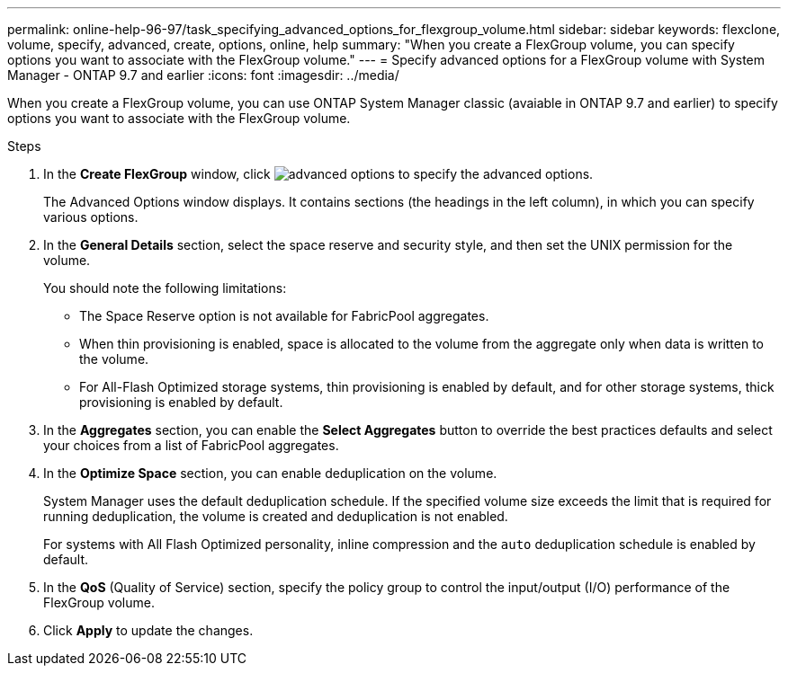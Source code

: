 ---
permalink: online-help-96-97/task_specifying_advanced_options_for_flexgroup_volume.html
sidebar: sidebar
keywords: flexclone, volume, specify, advanced, create, options, online, help
summary: "When you create a FlexGroup volume, you can specify options you want to associate with the FlexGroup volume."
---
= Specify advanced options for a FlexGroup volume with System Manager - ONTAP 9.7 and earlier
:icons: font
:imagesdir: ../media/

[.lead]
When you create a FlexGroup volume, you can use ONTAP System Manager classic (avaiable in ONTAP 9.7 and earlier) to specify options you want to associate with the FlexGroup volume.

.Steps

. In the *Create FlexGroup* window, click image:../media/advanced_options.gif[] to specify the advanced options.
+
The Advanced Options window displays. It contains sections (the headings in the left column), in which you can specify various options.

. In the *General Details* section, select the space reserve and security style, and then set the UNIX permission for the volume.
+
You should note the following limitations:

 ** The Space Reserve option is not available for FabricPool aggregates.
 ** When thin provisioning is enabled, space is allocated to the volume from the aggregate only when data is written to the volume.
 ** For All-Flash Optimized storage systems, thin provisioning is enabled by default, and for other storage systems, thick provisioning is enabled by default.

. In the *Aggregates* section, you can enable the *Select Aggregates* button to override the best practices defaults and select your choices from a list of FabricPool aggregates.
. In the *Optimize Space* section, you can enable deduplication on the volume.
+
System Manager uses the default deduplication schedule. If the specified volume size exceeds the limit that is required for running deduplication, the volume is created and deduplication is not enabled.
+
For systems with All Flash Optimized personality, inline compression and the `auto` deduplication schedule is enabled by default.

. In the *QoS* (Quality of Service) section, specify the policy group to control the input/output (I/O) performance of the FlexGroup volume.
. Click *Apply* to update the changes.
